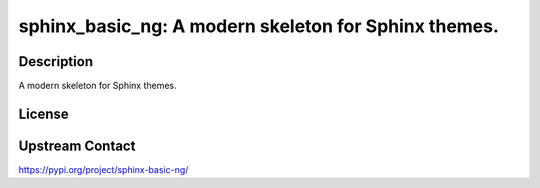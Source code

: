 sphinx_basic_ng: A modern skeleton for Sphinx themes.
=====================================================

Description
-----------

A modern skeleton for Sphinx themes.

License
-------

Upstream Contact
----------------

https://pypi.org/project/sphinx-basic-ng/

